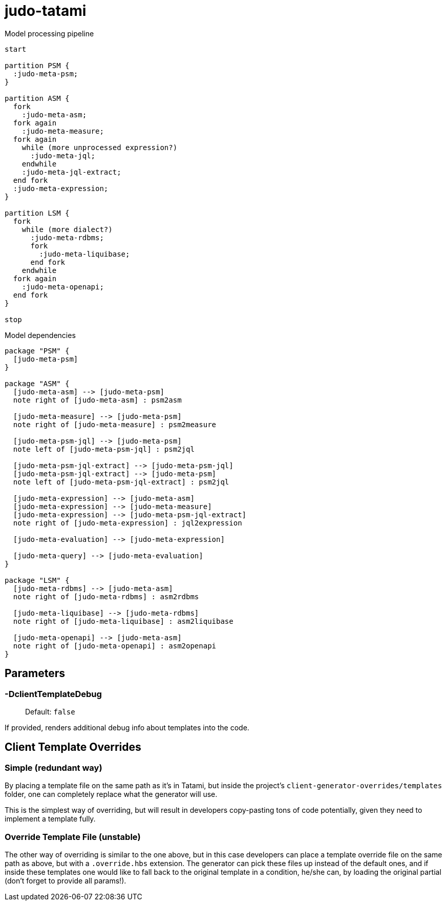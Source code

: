 # judo-tatami

[[model-processing-pipeline]]
.Model processing pipeline
[plantuml, model-processing-pipeline-diagram, alt="Model processing diagram"]
----
start

partition PSM {
  :judo-meta-psm;
}

partition ASM {
  fork
    :judo-meta-asm;
  fork again
    :judo-meta-measure;
  fork again
    while (more unprocessed expression?)
      :judo-meta-jql;
    endwhile
    :judo-meta-jql-extract;
  end fork
  :judo-meta-expression;
}

partition LSM {
  fork
    while (more dialect?)
      :judo-meta-rdbms;
      fork
        :judo-meta-liquibase;
      end fork
    endwhile
  fork again
    :judo-meta-openapi;
  end fork
}

stop
----

[[model-dependencies]]
.Model dependencies
[plantuml, model-dependencies-diagram, alt="Model dependencies diagram"]
----

package "PSM" {
  [judo-meta-psm]
}

package "ASM" {
  [judo-meta-asm] --> [judo-meta-psm]
  note right of [judo-meta-asm] : psm2asm

  [judo-meta-measure] --> [judo-meta-psm]
  note right of [judo-meta-measure] : psm2measure

  [judo-meta-psm-jql] --> [judo-meta-psm]
  note left of [judo-meta-psm-jql] : psm2jql

  [judo-meta-psm-jql-extract] --> [judo-meta-psm-jql]
  [judo-meta-psm-jql-extract] --> [judo-meta-psm]
  note left of [judo-meta-psm-jql-extract] : psm2jql

  [judo-meta-expression] --> [judo-meta-asm]
  [judo-meta-expression] --> [judo-meta-measure]
  [judo-meta-expression] --> [judo-meta-psm-jql-extract]
  note right of [judo-meta-expression] : jql2expression

  [judo-meta-evaluation] --> [judo-meta-expression]

  [judo-meta-query] --> [judo-meta-evaluation]
}

package "LSM" {
  [judo-meta-rdbms] --> [judo-meta-asm]
  note right of [judo-meta-rdbms] : asm2rdbms

  [judo-meta-liquibase] --> [judo-meta-rdbms]
  note right of [judo-meta-liquibase] : asm2liquibase

  [judo-meta-openapi] --> [judo-meta-asm]
  note right of [judo-meta-openapi] : asm2openapi
}

----


== Parameters

=== -DclientTemplateDebug
> Default: `false`

If provided, renders additional debug info about templates into the code.

== Client Template Overrides

=== Simple (redundant way)
By placing a template file on the same path as it's in Tatami, but inside the
project's `client-generator-overrides/templates` folder, one can completely
replace what the generator will use.

This is the simplest way of overriding, but will result in developers copy-pasting
tons of code potentially, given they need to implement a template fully.

=== Override Template File (unstable)
The other way of overriding is similar to the one above, but in this case
developers can place a template override file on the same path as above, but with
a `.override.hbs` extension. The generator can pick these
files up instead of the default ones, and if inside these templates one would
like to fall back to the original template in a condition, he/she can, by loading
the original partial (don't forget to provide all params!).
